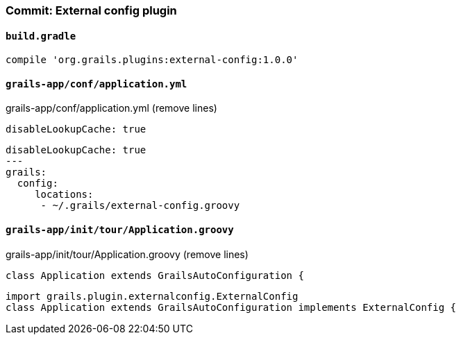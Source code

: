 === Commit: External config plugin

==== `build.gradle` 

[source.added]
----
compile 'org.grails.plugins:external-config:1.0.0'
----

==== `grails-app/conf/application.yml` 

[source.removed]
.grails-app/conf/application.yml (remove lines)
----
disableLookupCache: true
----

[source.added]
----
disableLookupCache: true
---
grails:
  config:
     locations:
      - ~/.grails/external-config.groovy
----

==== `grails-app/init/tour/Application.groovy` 

[source.removed]
.grails-app/init/tour/Application.groovy (remove lines)
----
class Application extends GrailsAutoConfiguration {
----

[source.added]
----
import grails.plugin.externalconfig.ExternalConfig
class Application extends GrailsAutoConfiguration implements ExternalConfig {
----

